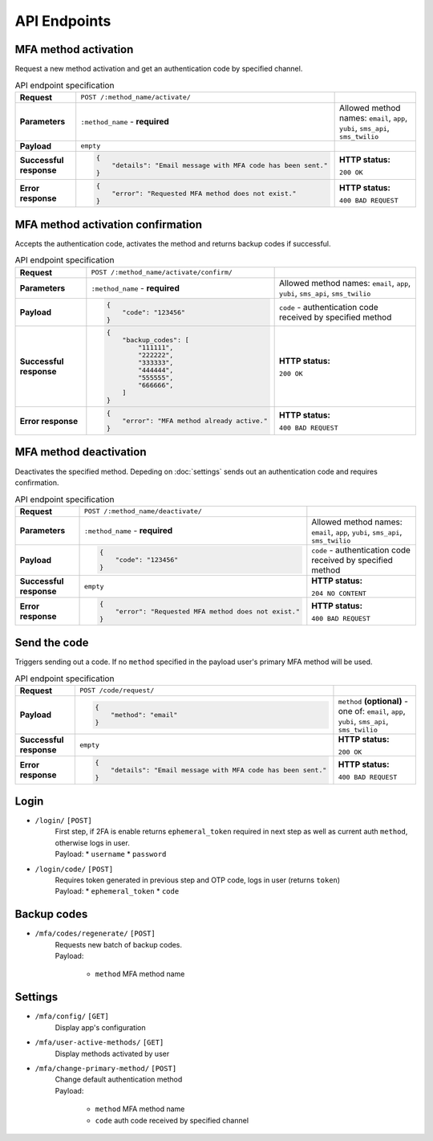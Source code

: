 #############
API Endpoints
#############

*********************
MFA method activation
*********************

| Request a new method activation and get an authentication code by specified channel.

.. list-table:: API endpoint specification
    :stub-columns: 1

    * - Request
      - ``POST /:method_name/activate/``
      -
    * - Parameters
      - ``:method_name`` - **required**
      - Allowed method names: ``email``, ``app``, ``yubi``, ``sms_api``, ``sms_twilio``
    * - Payload
      - ``empty``
      -
    * - Successful response
      - .. code-block:: json

            {
                "details": "Email message with MFA code has been sent."
            }

      - **HTTP status:**

        ``200 OK``
    * - Error response
      - .. code-block:: json

            {
                "error": "Requested MFA method does not exist."
            }

      - **HTTP status:**

        ``400 BAD REQUEST``

**********************************
MFA method activation confirmation
**********************************

| Accepts the authentication code, activates the method and returns backup codes if successful.

.. list-table:: API endpoint specification
    :stub-columns: 1

    * - Request
      - ``POST /:method_name/activate/confirm/``
      -
    * - Parameters
      - ``:method_name`` - **required**
      - Allowed method names: ``email``, ``app``, ``yubi``, ``sms_api``, ``sms_twilio``
    * - Payload
      - .. code-block:: json

            {
                "code": "123456"
            }

      - ``code`` - authentication code received by specified method
    * - Successful response
      - .. code-block:: json

            {
                "backup_codes": [
                    "111111",
                    "222222",
                    "333333",
                    "444444",
                    "555555",
                    "666666",
                ]
            }

      - **HTTP status:**

        ``200 OK``
    * - Error response
      - .. code-block:: json

            {
                "error": "MFA method already active."
            }

      - **HTTP status:**

        ``400 BAD REQUEST``

***********************
MFA method deactivation
***********************

| Deactivates the specified method. Depeding on :doc:`settings` sends out an authentication code and requires confirmation.

.. list-table:: API endpoint specification
    :stub-columns: 1

    * - Request
      - ``POST /:method_name/deactivate/``
      -
    * - Parameters
      - ``:method_name`` - **required**
      - Allowed method names: ``email``, ``app``, ``yubi``, ``sms_api``, ``sms_twilio``
    * - Payload
      - .. code-block:: json

            {
                "code": "123456"
            }

      - ``code`` - authentication code received by specified method
    * - Successful response
      - ``empty``
      - **HTTP status:**

        ``204 NO CONTENT``
    * - Error response
      - .. code-block:: json

            {
                "error": "Requested MFA method does not exist."
            }

      - **HTTP status:**

        ``400 BAD REQUEST``

*************
Send the code
*************

| Triggers sending out a code. If no ``method`` specified in the payload user's primary MFA method will be used.

.. list-table:: API endpoint specification
    :stub-columns: 1

    * - Request
      - ``POST /code/request/``
      -
    * - Payload
      - .. code-block:: json

            {
                "method": "email"
            }

      - ``method`` **(optional)** - one of: ``email``, ``app``, ``yubi``, ``sms_api``, ``sms_twilio``
    * - Successful response
      - ``empty``
      - **HTTP status:**

        ``200 OK``
    * - Error response
      - .. code-block:: json

            {
                "details": "Email message with MFA code has been sent."
            }

      - **HTTP status:**

        ``400 BAD REQUEST``

*****
Login
*****

* ``/login/`` ``[POST]``
    | First step, if 2FA is enable returns ``ephemeral_token`` required in next step as well as current auth ``method``, otherwise logs in user.
    | Payload:
        * ``username``
        * ``password``

* ``/login/code/`` ``[POST]``
    | Requires token generated in previous step and OTP code, logs in user (returns ``token``)
    | Payload:
        * ``ephemeral_token``
        * ``code``

************
Backup codes
************

* ``/mfa/codes/regenerate/`` ``[POST]``
    | Requests new batch of backup codes.
    | Payload:

        * ``method`` MFA method name

********
Settings
********

* ``/mfa/config/`` ``[GET]``
    | Display app's configuration

* ``/mfa/user-active-methods/`` ``[GET]``
    | Display methods activated by user

* ``/mfa/change-primary-method/`` ``[POST]``
    | Change default authentication method
    | Payload:

        * ``method`` MFA method name
        * ``code`` auth code received by specified channel
